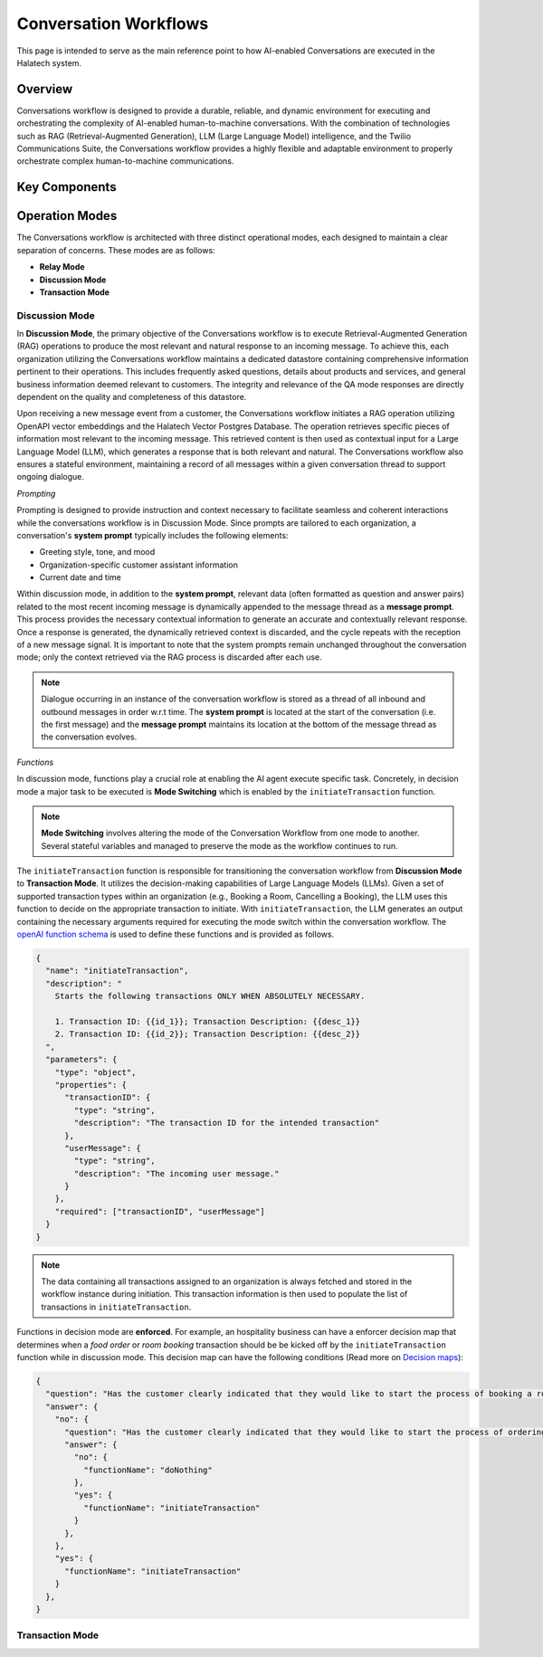 *****************
Conversation Workflows
*****************

This page is intended to serve as the main reference point to how AI-enabled Conversations are
executed in the Halatech system.

Overview
========
Conversations workflow is designed to provide a durable, reliable, and dynamic environment for executing and orchestrating the complexity of AI-enabled human-to-machine conversations. With the combination of technologies such as RAG (Retrieval-Augmented Generation), LLM (Large Language Model) intelligence, and the Twilio Communications Suite, the Conversations workflow provides a highly flexible and adaptable environment to properly orchestrate complex human-to-machine communications.

Key Components
==============

Operation Modes
===============
The Conversations workflow is architected with three distinct operational modes, each designed to maintain a clear separation of concerns. These modes are as follows:

- **Relay Mode**
- **Discussion Mode**
- **Transaction Mode**

Discussion Mode
---------------
In **Discussion Mode**, the primary objective of the Conversations workflow is to execute Retrieval-Augmented Generation (RAG) operations to produce the most relevant and natural response to an incoming message. To achieve this, each organization utilizing the Conversations workflow maintains a dedicated datastore containing comprehensive information pertinent to their operations. This includes frequently asked questions, details about products and services, and general business information deemed relevant to customers. The integrity and relevance of the QA mode responses are directly dependent on the quality and completeness of this datastore.

Upon receiving a new message event from a customer, the Conversations workflow initiates a RAG operation utilizing OpenAPI vector embeddings and the Halatech Vector Postgres Database. The operation retrieves specific pieces of information most relevant to the incoming message. This retrieved content is then used as contextual input for a Large Language Model (LLM), which generates a response that is both relevant and natural. The Conversations workflow also ensures a stateful environment, maintaining a record of all messages within a given conversation thread to support ongoing dialogue.

*Prompting*

Prompting is designed to provide instruction and context necessary to facilitate seamless and coherent interactions while the conversations workflow is in Discussion Mode. Since prompts are tailored to each organization, a conversation's **system prompt** typically includes the following elements:

- Greeting style, tone, and mood
- Organization-specific customer assistant information
- Current date and time

Within discussion mode, in addition to the **system prompt**, relevant data (often formatted as question and answer pairs) related to the most recent incoming message is dynamically appended to the message thread as a **message prompt**. This process provides the necessary contextual information to generate an accurate and contextually relevant response. Once a response is generated, the dynamically retrieved context is discarded, and the cycle repeats with the reception of a new message signal. It is important to note that the system prompts remain unchanged throughout the conversation mode; only the context retrieved via the RAG process is discarded after each use.

.. note::

   Dialogue occurring in an instance of the conversation workflow is stored as a thread of all inbound and outbound messages in order w.r.t time. The **system prompt** is located at the start of the conversation (i.e. the first message) and the **message prompt** maintains its location at the bottom of the message thread as the conversation evolves.

*Functions*

In discussion mode, functions play a crucial role at enabling the AI agent  execute specific task. Concretely, in decision mode a major task to be executed is **Mode Switching** which is enabled by the ``initiateTransaction`` function. 

.. note::
    **Mode Switching** involves altering the mode of the Conversation Workflow from one mode to another. Several stateful variables and managed to preserve the mode as the workflow continues  to run.

The ``initiateTransaction`` function is responsible for transitioning the conversation workflow from **Discussion Mode** to **Transaction Mode**. It utilizes the decision-making capabilities of Large Language Models (LLMs). Given a set of supported transaction types within an organization (e.g., Booking a Room, Cancelling a Booking), the LLM uses this function to decide on the appropriate transaction to initiate. With ``initiateTransaction``, the LLM generates an output containing the necessary arguments required for executing the mode switch within the conversation workflow. The `openAI function schema <https://platform.openai.com/docs/guides/function-calling>`_ is used to define these functions and is provided as follows.

.. code-block:: json

   {
     "name": "initiateTransaction",
     "description": "
       Starts the following transactions ONLY WHEN ABSOLUTELY NECESSARY.

       1. Transaction ID: {{id_1}}; Transaction Description: {{desc_1}}
       2. Transaction ID: {{id_2}}; Transaction Description: {{desc_2}}
     ",
     "parameters": {
       "type": "object",
       "properties": {
         "transactionID": {
           "type": "string",
           "description": "The transaction ID for the intended transaction"
         },
         "userMessage": {
           "type": "string",
           "description": "The incoming user message."
         }
       },
       "required": ["transactionID", "userMessage"]
     }
   }

.. note::
    The data containing all transactions assigned to an organization is always fetched and stored in the workflow instance during initiation. This transaction information is then used to populate the list of transactions in ``initiateTransaction``.

Functions in decision mode are **enforced**. For example, an hospitality business can have a enforcer decision map that determines when a `food order` or `room booking` transaction should be be kicked off by the ``initiateTransaction`` function while in discussion mode. This decision map can have the following conditions (Read more on `Decision maps <https://platform.openai>`_): 

.. code-block:: json

   {
     "question": "Has the customer clearly indicated that they would like to start the process of booking a room reservation?",
     "answer": {
       "no": {
         "question": "Has the customer clearly indicated that they would like to start the process of ordering food or drinks?",
         "answer": {
           "no": {
             "functionName": "doNothing"
           },
           "yes": {
             "functionName": "initiateTransaction"
           }
         },
       },
       "yes": {
         "functionName": "initiateTransaction"
       }
     },
   }

Transaction Mode
------------------


.. _conversation_workflow: